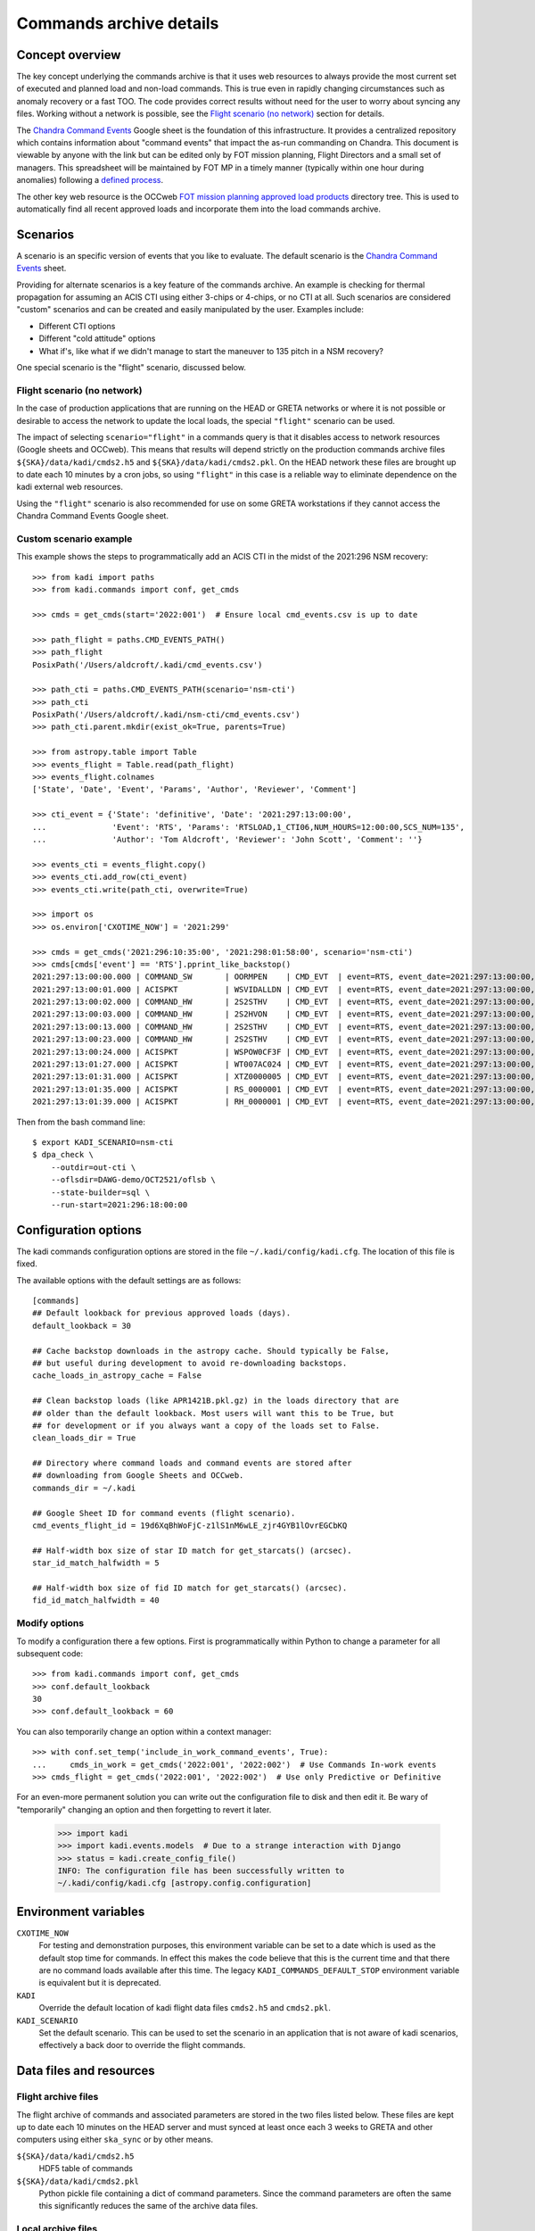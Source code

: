 .. _Chandra Command Events: https://docs.google.com/spreadsheets/d/19d6XqBhWoFjC-z1lS1nM6wLE_zjr4GYB1lOvrEGCbKQ

Commands archive details
===========================

Concept overview
----------------

The key concept underlying the commands archive is that it uses web resources to always
provide the most current set of executed and planned load and non-load commands.
This is true even in rapidly changing circumstances such as anomaly recovery or
a fast TOO. The code provides correct results without need for the user to worry
about syncing any files. Working without a network is possible, see the
`Flight scenario (no network)`_ section for details.

The `Chandra Command Events`_
Google sheet is the foundation of this infrastructure. It provides a centralized
repository which contains information about "command events" that impact the
as-run commanding on Chandra. This document is viewable by anyone with the link
but can be edited only by FOT mission planning, Flight Directors and a small set
of managers. This spreadsheet will be maintained by FOT MP in a timely manner
(typically within one hour during anomalies) following a `defined process
<https://occweb.cfa.harvard.edu/twiki/bin/view/MissionPlanning/CommandEvents>`_.

The other key web resource is the OCCweb `FOT mission planning approved load products
<https://occweb.cfa.harvard.edu/occweb/FOT/mission_planning/PRODUCTS/APPR_LOADS/>`_
directory tree. This is used to automatically find all recent approved loads
and incorporate them into the load commands archive.

Scenarios
---------

A scenario is an specific version of events that you like to evaluate. The
default scenario is the `Chandra Command Events`_ sheet.

Providing for alternate scenarios is a key feature of the commands archive.
An example is checking for thermal propagation for assuming an ACIS CTI using
either 3-chips or 4-chips, or no CTI at all. Such scenarios are considered
"custom" scenarios and can be created and easily manipulated by the user.
Examples include:

- Different CTI options
- Different "cold attitude" options
- What if's, like what if we didn't manage to start the maneuver to 135 pitch in a NSM recovery?

One special scenario is the "flight" scenario, discussed below.

Flight scenario (no network)
^^^^^^^^^^^^^^^^^^^^^^^^^^^^

In the case of production applications that are running on the HEAD or GRETA
networks or where it is not possible or desirable to access the network to
update the local loads, the special ``"flight"`` scenario can be used.

The impact of selecting ``scenario="flight"`` in a commands query is that it
disables access to network resources (Google sheets and OCCweb). This means that
results will depend strictly on the production commands archive files
``${SKA}/data/kadi/cmds2.h5`` and ``${SKA}/data/kadi/cmds2.pkl``. On the HEAD
network these files are brought up to date each 10 minutes by a cron jobs, so
using ``"flight"`` in this case is a reliable way to eliminate dependence on the
kadi external web resources.

Using the ``"flight"`` scenario is also recommended for use on some GRETA
workstations if they cannot access the Chandra Command Events Google sheet.

Custom scenario example
^^^^^^^^^^^^^^^^^^^^^^^

This example shows the steps to programmatically add an ACIS CTI in the midst
of the 2021:296 NSM recovery::


    >>> from kadi import paths
    >>> from kadi.commands import conf, get_cmds

    >>> cmds = get_cmds(start='2022:001')  # Ensure local cmd_events.csv is up to date

    >>> path_flight = paths.CMD_EVENTS_PATH()
    >>> path_flight
    PosixPath('/Users/aldcroft/.kadi/cmd_events.csv')

    >>> path_cti = paths.CMD_EVENTS_PATH(scenario='nsm-cti')
    >>> path_cti
    PosixPath('/Users/aldcroft/.kadi/nsm-cti/cmd_events.csv')
    >>> path_cti.parent.mkdir(exist_ok=True, parents=True)

    >>> from astropy.table import Table
    >>> events_flight = Table.read(path_flight)
    >>> events_flight.colnames
    ['State', 'Date', 'Event', 'Params', 'Author', 'Reviewer', 'Comment']

    >>> cti_event = {'State': 'definitive', 'Date': '2021:297:13:00:00',
    ...              'Event': 'RTS', 'Params': 'RTSLOAD,1_CTI06,NUM_HOURS=12:00:00,SCS_NUM=135',
    ...              'Author': 'Tom Aldcroft', 'Reviewer': 'John Scott', 'Comment': ''}

    >>> events_cti = events_flight.copy()
    >>> events_cti.add_row(cti_event)
    >>> events_cti.write(path_cti, overwrite=True)

    >>> import os
    >>> os.environ['CXOTIME_NOW'] = '2021:299'

    >>> cmds = get_cmds('2021:296:10:35:00', '2021:298:01:58:00', scenario='nsm-cti')
    >>> cmds[cmds['event'] == 'RTS'].pprint_like_backstop()
    2021:297:13:00:00.000 | COMMAND_SW       | OORMPEN    | CMD_EVT  | event=RTS, event_date=2021:297:13:00:00, msid=OORMPEN, scs=135
    2021:297:13:00:01.000 | ACISPKT          | WSVIDALLDN | CMD_EVT  | event=RTS, event_date=2021:297:13:00:00, scs=135
    2021:297:13:00:02.000 | COMMAND_HW       | 2S2STHV    | CMD_EVT  | event=RTS, event_date=2021:297:13:00:00, 2s2sthv2=0 , msid=2S2STHV, scs=135
    2021:297:13:00:03.000 | COMMAND_HW       | 2S2HVON    | CMD_EVT  | event=RTS, event_date=2021:297:13:00:00, msid=2S2HVON, scs=135
    2021:297:13:00:13.000 | COMMAND_HW       | 2S2STHV    | CMD_EVT  | event=RTS, event_date=2021:297:13:00:00, 2s2sthv2=4 , msid=2S2STHV, scs=135
    2021:297:13:00:23.000 | COMMAND_HW       | 2S2STHV    | CMD_EVT  | event=RTS, event_date=2021:297:13:00:00, 2s2sthv2=8 , msid=2S2STHV, scs=135
    2021:297:13:00:24.000 | ACISPKT          | WSPOW0CF3F | CMD_EVT  | event=RTS, event_date=2021:297:13:00:00, scs=135
    2021:297:13:01:27.000 | ACISPKT          | WT007AC024 | CMD_EVT  | event=RTS, event_date=2021:297:13:00:00, scs=135
    2021:297:13:01:31.000 | ACISPKT          | XTZ0000005 | CMD_EVT  | event=RTS, event_date=2021:297:13:00:00, scs=135
    2021:297:13:01:35.000 | ACISPKT          | RS_0000001 | CMD_EVT  | event=RTS, event_date=2021:297:13:00:00, scs=135
    2021:297:13:01:39.000 | ACISPKT          | RH_0000001 | CMD_EVT  | event=RTS, event_date=2021:297:13:00:00, scs=135

Then from the bash command line::

    $ export KADI_SCENARIO=nsm-cti
    $ dpa_check \
        --outdir=out-cti \
        --oflsdir=DAWG-demo/OCT2521/oflsb \
        --state-builder=sql \
        --run-start=2021:296:18:00:00

.. _configuration-options:

Configuration options
---------------------

The kadi commands configuration options are stored in the file
``~/.kadi/config/kadi.cfg``. The location of this file is fixed.

The available options with the default settings are as follows::

    [commands]
    ## Default lookback for previous approved loads (days).
    default_lookback = 30

    ## Cache backstop downloads in the astropy cache. Should typically be False,
    ## but useful during development to avoid re-downloading backstops.
    cache_loads_in_astropy_cache = False

    ## Clean backstop loads (like APR1421B.pkl.gz) in the loads directory that are
    ## older than the default lookback. Most users will want this to be True, but
    ## for development or if you always want a copy of the loads set to False.
    clean_loads_dir = True

    ## Directory where command loads and command events are stored after
    ## downloading from Google Sheets and OCCweb.
    commands_dir = ~/.kadi

    ## Google Sheet ID for command events (flight scenario).
    cmd_events_flight_id = 19d6XqBhWoFjC-z1lS1nM6wLE_zjr4GYB1lOvrEGCbKQ

    ## Half-width box size of star ID match for get_starcats() (arcsec).
    star_id_match_halfwidth = 5

    ## Half-width box size of fid ID match for get_starcats() (arcsec).
    fid_id_match_halfwidth = 40

Modify options
^^^^^^^^^^^^^^

To modify a configuration there a few options. First is programmatically within
Python to change a parameter for all subsequent code::

    >>> from kadi.commands import conf, get_cmds
    >>> conf.default_lookback
    30
    >>> conf.default_lookback = 60

You can also temporarily change an option within a context manager::

    >>> with conf.set_temp('include_in_work_command_events', True):
    ...     cmds_in_work = get_cmds('2022:001', '2022:002')  # Use Commands In-work events
    >>> cmds_flight = get_cmds('2022:001', '2022:002')  # Use only Predictive or Definitive

For an even-more permanent solution you can write out the configuration file
to disk and then edit it. Be wary of "temporarily" changing an option and  then
forgetting to revert it later.

    >>> import kadi
    >>> import kadi.events.models  # Due to a strange interaction with Django
    >>> status = kadi.create_config_file()
    INFO: The configuration file has been successfully written to
    ~/.kadi/config/kadi.cfg [astropy.config.configuration]


Environment variables
---------------------

``CXOTIME_NOW``
  For testing and demonstration purposes, this environment variable can be set
  to a date which is used as the default stop time for commands. In effect this
  makes the code believe that this is the current time and that there are no
  command loads available after this time. The legacy ``KADI_COMMANDS_DEFAULT_STOP``
  environment variable is equivalent but it is deprecated.

``KADI``
  Override the default location of kadi flight data files ``cmds2.h5`` and
  ``cmds2.pkl``.

``KADI_SCENARIO``
  Set the default scenario. This can be used to set the scenario in an
  application that is not aware of kadi scenarios, effectively a back door to
  override the flight commands.

Data files and resources
------------------------

Flight archive files
^^^^^^^^^^^^^^^^^^^^

The flight archive of commands and associated parameters are stored in the two
files listed below. These files are kept up to date each 10 minutes on the
HEAD server and must synced at least once each 3 weeks to GRETA and other
computers using either ``ska_sync`` or by other means.

``${SKA}/data/kadi/cmds2.h5``
  HDF5 table of commands

``${SKA}/data/kadi/cmds2.pkl``
  Python pickle file containing a dict of command parameters. Since the command
  parameters are often the same this significantly reduces the same of the
  archive data files.

Local archive files
^^^^^^^^^^^^^^^^^^^

The local archive is maintain by using the `Web resources`_ below. These files
are stored in ``~/.kadi`` by default but the location is configurable.

``cmd_events.csv``
  Local copy of the Chandra Command Events Google sheet as a CSV file.

``loads.csv``
  CSV file with information about recent approved loads that have been retrieved
  from OCCweb. This includes the command start and stop times, interrupt times,
  and the RLTT, scheduled stop time.

``loads.dat``
  Same as ``loads.csv`` but in a fixed-width human-readable format.

``loads/``
  Directory containing backstop commands for recent approved loads stored as a
  Python pickle file, e.g. ``MAR0722A.pkl.gz``.

``<scenario>/``
  Directory containing files for a custom scenario. The files are
  ``cmd_events.csv``, ``loads.csv``, ``loads.dat``. Note that the ``loads/``
  directory is not specific to a scenario and so the top-level version is used.

Web resources
^^^^^^^^^^^^^

`Chandra Command Events`_ Google sheet
  Centralized repository which contains information about "command events" that
  impact the as-run commanding on Chandra. This document is viewable by anyone
  with the link but can be edited only by FOT mission planning, Flight Directors
  and a small set of managers. This spreadsheet is maintained by FOT MP in
  a timely manner (typically within one hour during anomalies) following a
  `defined process
  <https://occweb.cfa.harvard.edu/twiki/bin/view/MissionPlanning/CommandEvents>`_.

`FOT mission planning approved load products <https://occweb.cfa.harvard.edu/occweb/FOT/mission_planning/PRODUCTS/APPR_LOADS/>`_
  This is used to automatically find all recent approved loads
  and incorporate them into the load commands archive.

Configuration and other files
^^^^^^^^^^^^^^^^^^^^^^^^^^^^^

These files are in the user home directory ``~/.kadi``. This directory location
is not configurable as they are set by the `astropy configuration sub-package
<https://docs.astropy.org/en/stable/config/index.html>`_.

``~/.kadi/config/kadi.cfg``
  Kadi configuration file.

``~/.kadi/cache``
  Cache download files. This can be removed at any time if needed.
